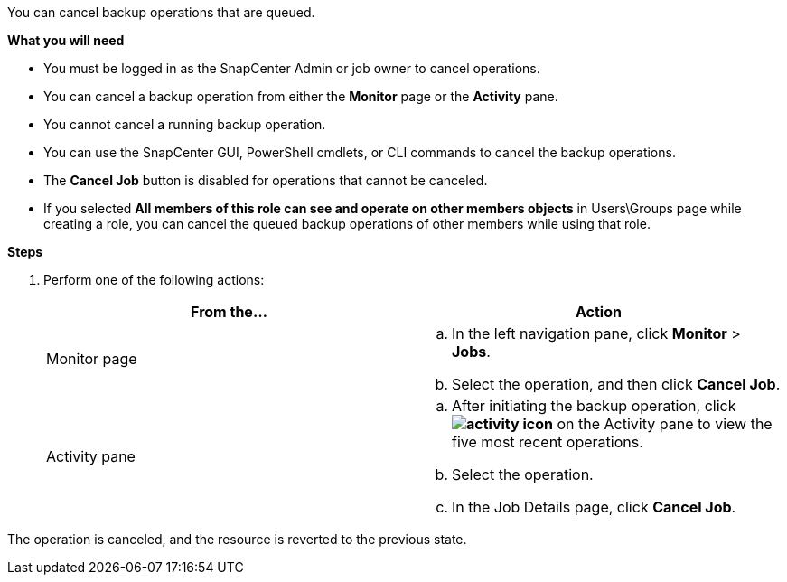You can cancel backup operations that are queued.

*What you will need*

* You must be logged in as the SnapCenter Admin or job owner to cancel operations.
* You can cancel a backup operation from either the *Monitor* page or the *Activity* pane.
* You cannot cancel a running backup operation.
* You can use the SnapCenter GUI, PowerShell cmdlets, or CLI commands to cancel the backup operations.
* The *Cancel Job* button is disabled for operations that cannot be canceled.
* If you selected *All members of this role can see and operate on other members objects* in Users\Groups page while creating a role, you can cancel the queued backup operations of other members while using that role.

*Steps*

. Perform one of the following actions:
+
|===
| From the...| Action

a|
Monitor page
a|

 .. In the left navigation pane, click *Monitor* > *Jobs*.
 .. Select the operation, and then click *Cancel Job*.

a|
Activity pane
a|

 .. After initiating the backup operation, click *image:../media/activity_pane_icon.gif[activity icon]* on the Activity pane to view the five most recent operations.
 .. Select the operation.
 .. In the Job Details page, click *Cancel Job*.

+
|===

The operation is canceled, and the resource is reverted to the previous state.
